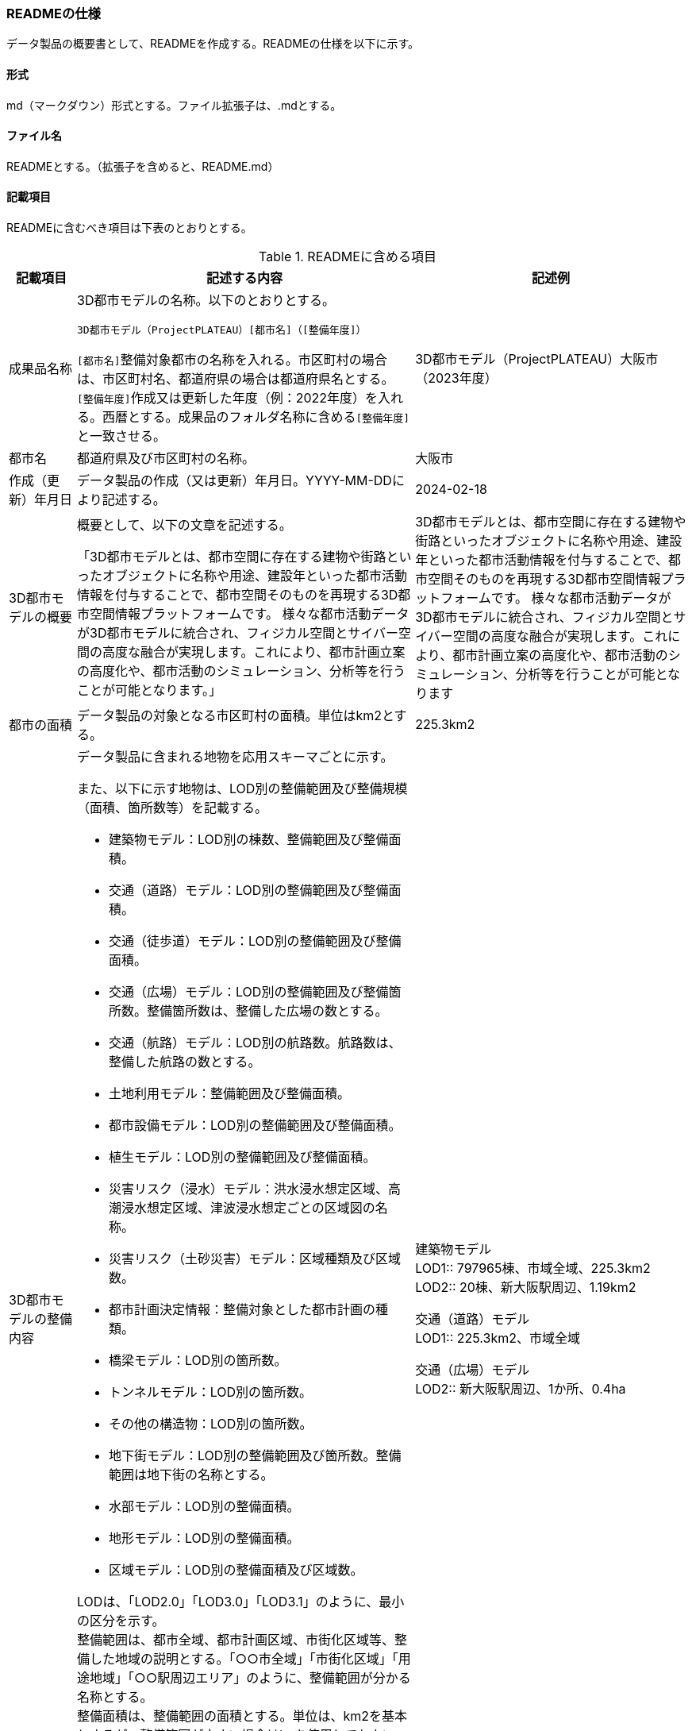 [[toc8_06]]
=== READMEの仕様

データ製品の概要書として、READMEを作成する。READMEの仕様を以下に示す。

[[toc8_06_01]]
==== 形式

md（マークダウン）形式とする。ファイル拡張子は、.mdとする。

[[toc8_06_02]]
==== ファイル名

READMEとする。（拡張子を含めると、README.md）

[[toc8_06_03]]
==== 記載項目

READMEに含むべき項目は下表のとおりとする。

[cols="1a,5a,4a"]
.READMEに含める項目
|===
| 記載項目 | 記述する内容 | 記述例

| 成果品名称
| 3D都市モデルの名称。以下のとおりとする。

`3D都市モデル（ProjectPLATEAU）[都市名]（[整備年度]）`

``[都市名]``整備対象都市の名称を入れる。市区町村の場合は、市区町村名、都道府県の場合は都道府県名とする。 +
``[整備年度]``作成又は更新した年度（例：2022年度）を入れる。西暦とする。成果品のフォルダ名称に含める``[整備年度]``と一致させる。
| 3D都市モデル（ProjectPLATEAU）大阪市（2023年度）

| 都市名
| 都道府県及び市区町村の名称。
| 大阪市

| 作成（更新）年月日
| データ製品の作成（又は更新）年月日。YYYY-MM-DDにより記述する。
| 2024-02-18

| 3D都市モデルの概要
| 概要として、以下の文章を記述する。

「3D都市モデルとは、都市空間に存在する建物や街路といったオブジェクトに名称や用途、建設年といった都市活動情報を付与することで、都市空間そのものを再現する3D都市空間情報プラットフォームです。
様々な都市活動データが3D都市モデルに統合され、フィジカル空間とサイバー空間の高度な融合が実現します。これにより、都市計画立案の高度化や、都市活動のシミュレーション、分析等を行うことが可能となります。」
| 3D都市モデルとは、都市空間に存在する建物や街路といったオブジェクトに名称や用途、建設年といった都市活動情報を付与することで、都市空間そのものを再現する3D都市空間情報プラットフォームです。
様々な都市活動データが3D都市モデルに統合され、フィジカル空間とサイバー空間の高度な融合が実現します。これにより、都市計画立案の高度化や、都市活動のシミュレーション、分析等を行うことが可能となります

| 都市の面積
| データ製品の対象となる市区町村の面積。単位はkm2とする。
| 225.3km2

| 3D都市モデルの整備内容
| データ製品に含まれる地物を応用スキーマごとに示す。

また、以下に示す地物は、LOD別の整備範囲及び整備規模（面積、箇所数等）を記載する。

* 建築物モデル：LOD別の棟数、整備範囲及び整備面積。
* 交通（道路）モデル：LOD別の整備範囲及び整備面積。
* 交通（徒歩道）モデル：LOD別の整備範囲及び整備面積。
* 交通（広場）モデル：LOD別の整備範囲及び整備箇所数。整備箇所数は、整備した広場の数とする。
* 交通（航路）モデル：LOD別の航路数。航路数は、整備した航路の数とする。
* 土地利用モデル：整備範囲及び整備面積。
* 都市設備モデル：LOD別の整備範囲及び整備面積。
* 植生モデル：LOD別の整備範囲及び整備面積。
* 災害リスク（浸水）モデル：洪水浸水想定区域、高潮浸水想定区域、津波浸水想定ごとの区域図の名称。
* 災害リスク（土砂災害）モデル：区域種類及び区域数。
* 都市計画決定情報：整備対象とした都市計画の種類。
* 橋梁モデル：LOD別の箇所数。
* トンネルモデル：LOD別の箇所数。
* その他の構造物：LOD別の箇所数。
* 地下街モデル：LOD別の整備範囲及び箇所数。整備範囲は地下街の名称とする。
* 水部モデル：LOD別の整備面積。
* 地形モデル：LOD別の整備面積。
* 区域モデル：LOD別の整備面積及び区域数。

LODは、「LOD2.0」「LOD3.0」「LOD3.1」のように、最小の区分を示す。 +
整備範囲は、都市全域、都市計画区域、市街化区域等、整備した地域の説明とする。「○○市全域」「市街化区域」「用途地域」「○○駅周辺エリア」のように、整備範囲が分かる名称とする。 +
整備面積は、整備範囲の面積とする。単位は、km2を基本とするが、整備範囲が小さい場合はhaを使用してもよい。 +
整備範囲の記載がない場合は、整備した地物の総面積とする。 +
例えば、整備範囲が都市計画区域の場合、整備面積は都市計画区域の面積とする。

なお整備範囲内において、整備の対象とする地物や整備エリアを限定している場合に、その整備規模として施設数、整備面積、又は整備延長を記載する。
| 建築物モデル +
LOD1:: 797965棟、市域全域、225.3km2
LOD2:: 20棟、新大阪駅周辺、1.19km2

交通（道路）モデル +
LOD1:: 225.3km2、市域全域

交通（広場）モデル +
LOD2:: 新大阪駅周辺、1か所、0.4ha

| 準拠する標準製品仕様書の版
| 拡張製品仕様書が準拠する標準製品仕様書の版を記述する。 +
「3D都市モデル標準製品仕様書第4.1版」
| 3D都市モデル標準製品仕様書第4.1版

| 地図情報レベル
| データ製品に含まれる地物の地図情報レベル。

「地図情報レベル2500」が基本となるが、地図情報レベル500や地図情報レベル1000の地物が含まれている場合には、対象とする地物やエリアを記述する。
|
データセット全体の位置正確度 +
　地図情報レベル2500

上記以外の位置正確度 +
　建築物モデルLOD3: 地図情報レベル500 +
　建築物モデルLOD4: 地図情報レベル500 +
　交通（道路）モデル（LOD3）: 地図情報レベル500

| 索引図へのリンク | 成果品フォルダに含まれる索引図（PDFファイル）への相対パス。
|　
| 製品仕様書へのリンク | 成果品フォルダに含まれる製品仕様書（PDFファイル及びExcelファイル）への相対パス。
|　
| メタデータへのリンク | 成果品フォルダに含まれるメタデータ（XMLファイル）への相対パス。
|　
| 原典資料リストへのリンク | 成果品フォルダに含まれる原典資料リスト（CSVファイル）への相対パス。
|　
| 利用に関する留意事項
| オープンデータの場合は、以下を記入する。

「本データセットは https://www.mlit.go.jp/plateau/site-policy/[PLATEAU Site Policy「3．著作権について」] で定められた以下のライセンスを採用します。 +
+ 政府標準利用規約（第2.0版） +
+ https://creativecommons.org/licenses/by/4.0/legalcode.ja[クリエイティブ・コモンズ・ライセンスの表示4.0国際] +
+ ODC BY（ https://opendatacommons.org/licenses/by/1-0/ ） +
+ ODbL（ https://opendatacommons.org/licenses/odbl/ ）

利用者は、いずれかのライセンスを選択し、商用利用も含め、無償で自由にご利用いただけます。 +
原典資料の位置の正しさの違いや、作成された時期の違いにより、現状を正確に反映していない場合があることにご注意ください。」
| 本データセットは https://www.mlit.go.jp/plateau/site-policy/[PLATEAU Site Policy「3．著作権について」] で定められた以下のライセンスを採用します。 +
+ 政府標準利用規約（第2.0版） +
+ https://creativecommons.org/licenses/by/4.0/legalcode.ja[クリエイティブ・コモンズ・ライセンスの表示4.0国際] +
+ ODC BY（ https://opendatacommons.org/licenses/by/1-0/ ） +
+ OdbL（ https://opendatacommons.org/licenses/odbl/ ） 

利用者は、いずれかのライセンスを選択し、商用利用も含め、無償で自由にご利用いただけます。 +
原典資料の位置の正しさの違いや、作成された時期の違いにより、現状を正確に反映していない場合があることにご注意ください。

|===

[[toc8_06_04]]
==== 作成単位

データ製品に対して1つのファイルを作成する。

[[toc8_06_05]]
==== テンプレート

README.mdのテンプレートは、製品仕様書作成テンプレートセットに含めている。 +
製品仕様書作成テンプレートセットは、 https://www.mlit.go.jp/plateaudocument/[https://www.mlit.go.jp/plateaudocument/] より入手できる。